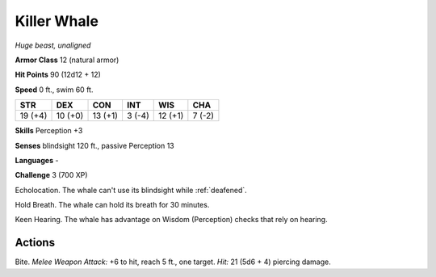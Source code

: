 Killer Whale
------------


.. https://stackoverflow.com/questions/11984652/bold-italic-in-restructuredtext

.. raw:: html

   <style type="text/css">
     span.bolditalic {
       font-weight: bold;
       font-style: italic;
     }
   </style>

.. role:: bi
   :class: bolditalic


*Huge beast, unaligned*

**Armor Class** 12 (natural armor)

**Hit Points** 90 (12d12 + 12)

**Speed** 0 ft., swim 60 ft.

+-----------+-----------+-----------+-----------+-----------+-----------+
| STR       | DEX       | CON       | INT       | WIS       | CHA       |
+===========+===========+===========+===========+===========+===========+
| 19 (+4)   | 10 (+0)   | 13 (+1)   | 3 (-4)    | 12 (+1)   | 7 (-2)    |
+-----------+-----------+-----------+-----------+-----------+-----------+

**Skills** Perception +3

**Senses** blindsight 120 ft., passive Perception 13

**Languages** -

**Challenge** 3 (700 XP)

:bi:`Echolocation`. The whale can't use its blindsight while :ref:`deafened`.

:bi:`Hold Breath`. The whale can hold its breath for 30 minutes.

:bi:`Keen Hearing`. The whale has advantage on Wisdom (Perception)
checks that rely on hearing.


Actions
^^^^^^^

:bi:`Bite`. *Melee Weapon Attack:* +6 to hit, reach 5 ft., one target.
*Hit:* 21 (5d6 + 4) piercing damage.

